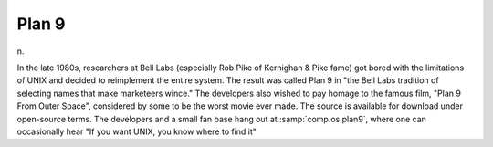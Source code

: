 .. _Plan-9:

============================================================
Plan 9
============================================================

n\.

In the late 1980s, researchers at Bell Labs (especially Rob Pike of Kernighan & Pike fame) got bored with the limitations of UNIX and decided to reimplement the entire system.
The result was called Plan 9 in "the Bell Labs tradition of selecting names that make marketeers wince."
The developers also wished to pay homage to the famous film, "Plan 9 From Outer Space", considered by some to be the worst movie ever made.
The source is available for download under open-source terms.
The developers and a small fan base hang out at :samp:`comp.os.plan9`\, where one can occasionally hear "If you want UNIX, you know where to find it"

